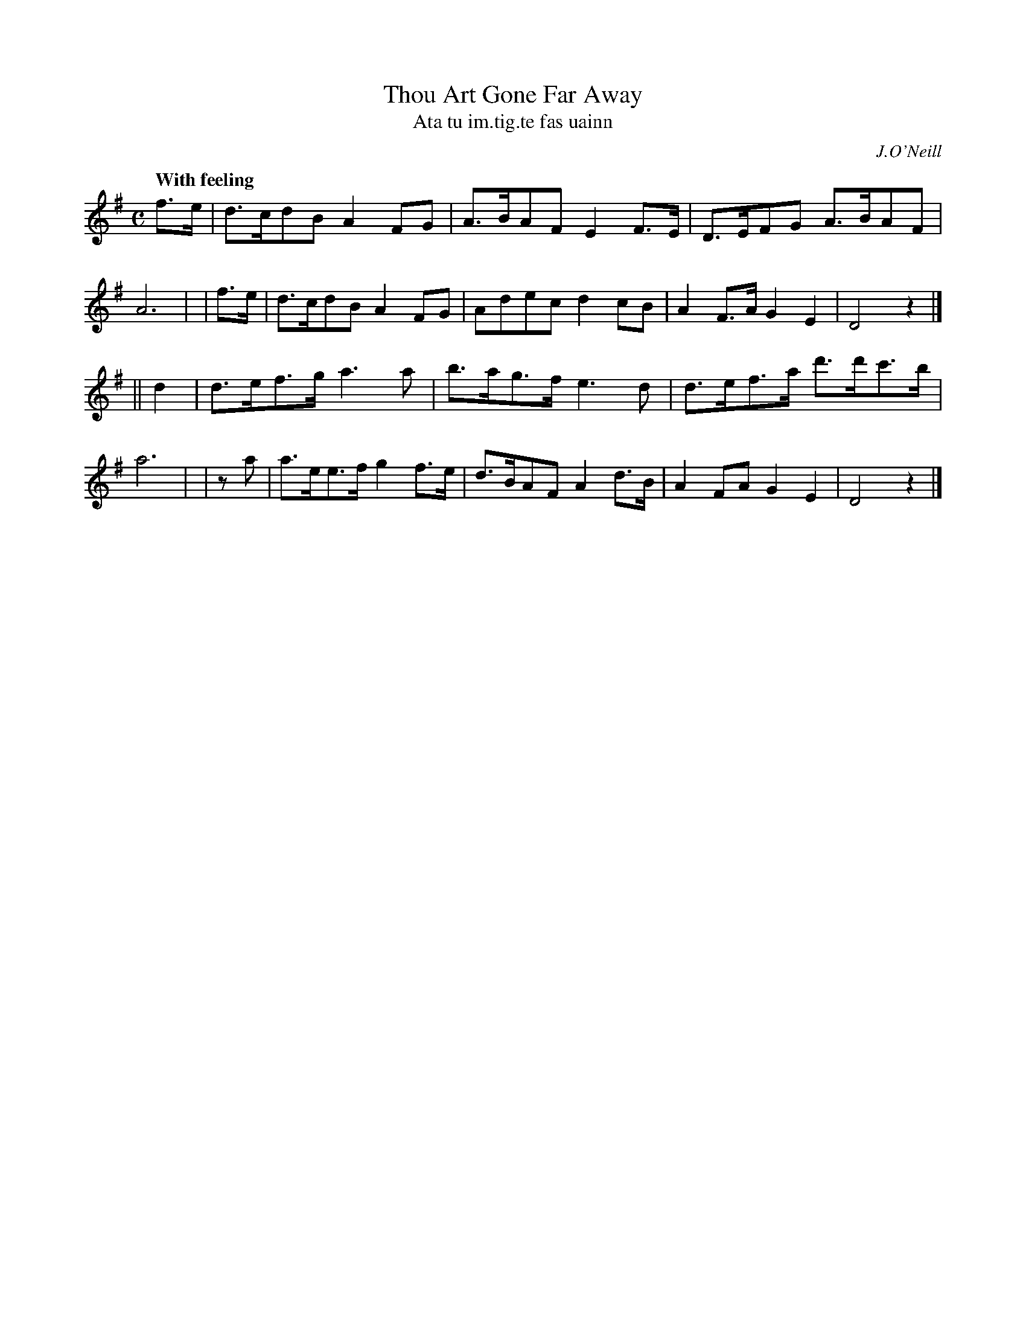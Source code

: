 X: 559
T: Thou Art Gone Far Away
T: Ata tu im\.tig\.te fas uainn
R: reel, hornpipe, air
%S: s:2 b:16(8+8)
B: O'Neill's 559
O: J.O'Neill
M: C
L: 1/8
Z: 1999 by John Chambers <jc@trillian.mit.edu>
Q: "With feeling"
N: The key should probably be D major.
K: DMix
  f>e | d>cdB  A2FG  | A>BAF E2F>E | D>EFG  A>BAF | A6 |\
| f>e | d>cdB  A2FG  | Adec  d2cB  | A2F>A  G2E2  | D4 z2 |]
|| d2 | d>ef>g a3a   | b>ag>f e3d  | d>ef>a d'>d'c'>b | a6 |\
|  za | a>ee>f g2f>e | d>BAF A2d>B | A2FA   G2E2  | D4 z2 |]
